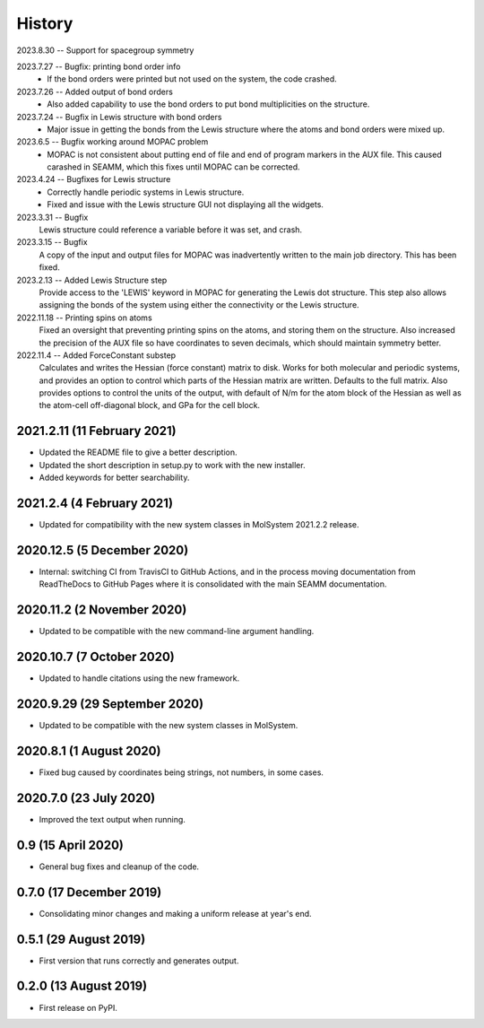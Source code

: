 =======
History
=======
2023.8.30 -- Support for spacegroup symmetry

2023.7.27 -- Bugfix: printing bond order info
  * If the bond orders were printed but not used on the system, the code crashed.
    
2023.7.26 -- Added output of bond orders
  * Also added capability to use the bond orders to put bond multiplicities on the
    structure.
    
2023.7.24 -- Bugfix in Lewis structure with bond orders
  * Major issue in getting the bonds from the Lewis structure where the atoms and bond
    orders were mixed up.
    
2023.6.5 -- Bugfix working around MOPAC problem
  * MOPAC is not consistent about putting end of file and end of program markers in the
    AUX file. This caused carashed in SEAMM, which this fixes until MOPAC can be
    corrected.
    
2023.4.24 -- Bugfixes for Lewis structure
  * Correctly handle periodic systems in Lewis structure.
  * Fixed and issue with the Lewis structure GUI not displaying all the widgets.
    
2023.3.31 -- Bugfix
  Lewis structure could reference a variable before it was set, and crash.
  
2023.3.15 -- Bugfix
  A copy of the input and output files for MOPAC was inadvertently written to the main
  job directory. This has been fixed.
  
2023.2.13 -- Added Lewis Structure step
  Provide access to the 'LEWIS' keyword in MOPAC for generating the Lewis dot
  structure. This step also allows assigning the bonds of the system using either the
  connectivity or the Lewis structure.
  
2022.11.18 -- Printing spins on atoms
  Fixed an oversight that preventing printing spins on the atoms, and storing them on
  the structure. Also increased the precision of the AUX file so have coordinates to
  seven decimals, which should maintain symmetry better.
  
2022.11.4 -- Added ForceConstant substep
  Calculates and writes the Hessian (force constant) matrix to disk. Works for both
  molecular and periodic systems, and provides an option to control which parts of the
  Hessian matrix are written. Defaults to the full matrix. Also provides options to
  control the units of the output, with default of N/m for the atom block of the
  Hessian as well as the atom-cell off-diagonal block, and GPa for the cell block.

2021.2.11 (11 February 2021)
----------------------------

* Updated the README file to give a better description.
* Updated the short description in setup.py to work with the new installer.
* Added keywords for better searchability.

2021.2.4 (4 February 2021)
--------------------------

* Updated for compatibility with the new system classes in MolSystem
  2021.2.2 release.

2020.12.5 (5 December 2020)
---------------------------

* Internal: switching CI from TravisCI to GitHub Actions, and in the
  process moving documentation from ReadTheDocs to GitHub Pages where
  it is consolidated with the main SEAMM documentation.

2020.11.2 (2 November 2020)
---------------------------

* Updated to be compatible with the new command-line argument
  handling.

2020.10.7 (7 October 2020)
----------------------------

* Updated to handle citations using the new framework.

2020.9.29 (29 September 2020)
-----------------------------

* Updated to be compatible with the new system classes in MolSystem.

2020.8.1 (1 August 2020)
------------------------

* Fixed bug caused by coordinates being strings, not numbers, in some
  cases.

2020.7.0 (23 July 2020)
-----------------------

* Improved the text output when running.

0.9 (15 April 2020)
-------------------

* General bug fixes and cleanup of the code.

0.7.0 (17 December 2019)
------------------------

* Consolidating minor changes and making a uniform release at year's
  end.

0.5.1 (29 August 2019)
----------------------

* First version that runs correctly and generates output.

0.2.0 (13 August 2019)
----------------------

* First release on PyPI.
